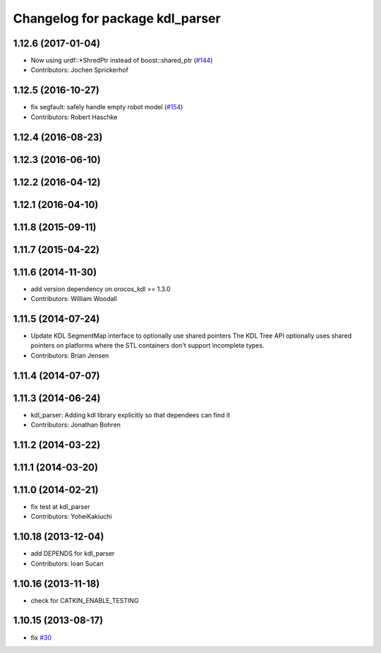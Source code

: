 ^^^^^^^^^^^^^^^^^^^^^^^^^^^^^^^^
Changelog for package kdl_parser
^^^^^^^^^^^^^^^^^^^^^^^^^^^^^^^^

1.12.6 (2017-01-04)
-------------------
* Now using urdf::*ShredPtr instead of boost::shared_ptr (`#144 <https://github.com/ros/robot_model/issues/144>`_)
* Contributors: Jochen Sprickerhof

1.12.5 (2016-10-27)
-------------------
* fix segfault: safely handle empty robot model (`#154 <https://github.com/ros/robot_model/issues/154>`_)
* Contributors: Robert Haschke

1.12.4 (2016-08-23)
-------------------

1.12.3 (2016-06-10)
-------------------

1.12.2 (2016-04-12)
-------------------

1.12.1 (2016-04-10)
-------------------

1.11.8 (2015-09-11)
-------------------

1.11.7 (2015-04-22)
-------------------

1.11.6 (2014-11-30)
-------------------
* add version dependency on orocos_kdl >= 1.3.0
* Contributors: William Woodall

1.11.5 (2014-07-24)
-------------------
* Update KDL SegmentMap interface to optionally use shared pointers
  The KDL Tree API optionally uses shared pointers on platforms where
  the STL containers don't support incomplete types.
* Contributors: Brian Jensen

1.11.4 (2014-07-07)
-------------------

1.11.3 (2014-06-24)
-------------------
* kdl_parser: Adding kdl library explicitly so that dependees can find it
* Contributors: Jonathan Bohren

1.11.2 (2014-03-22)
-------------------

1.11.1 (2014-03-20)
-------------------

1.11.0 (2014-02-21)
-------------------
* fix test at kdl_parser
* Contributors: YoheiKakiuchi

1.10.18 (2013-12-04)
--------------------
* add DEPENDS for kdl_parser
* Contributors: Ioan Sucan

1.10.16 (2013-11-18)
--------------------
* check for CATKIN_ENABLE_TESTING

1.10.15 (2013-08-17)
--------------------
* fix `#30 <https://github.com/ros/robot_model/issues/30>`_
